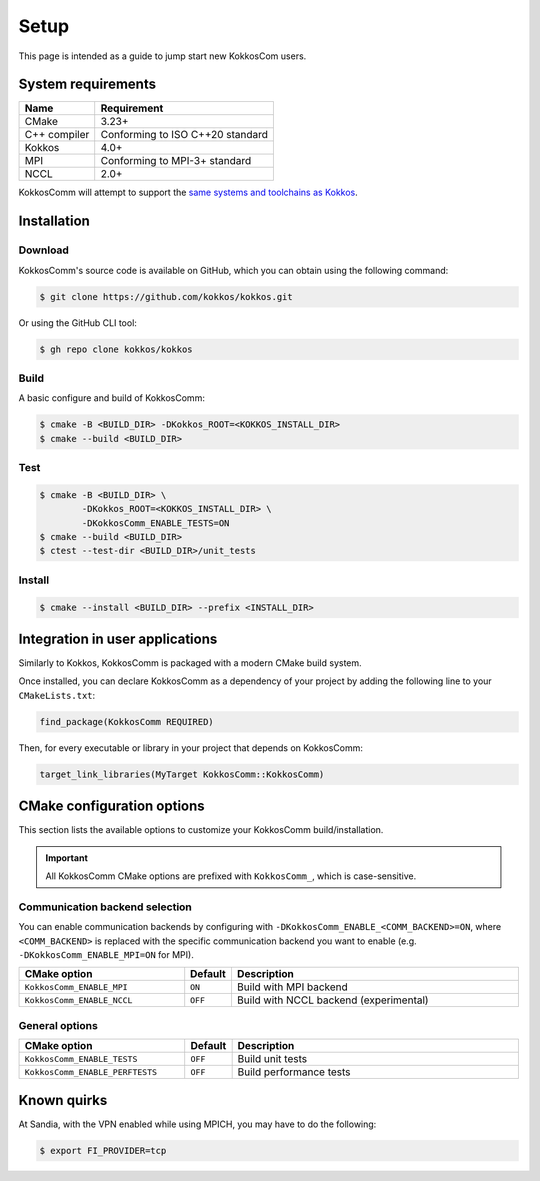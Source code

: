 *****
Setup
*****

This page is intended as a guide to jump start new KokkosCom users.


System requirements
===================

.. list-table::
    :header-rows: 1
    :align: left

    * - Name
      - Requirement

    * - CMake
      - 3.23+

    * - C++ compiler
      - Conforming to ISO C++20 standard

    * - Kokkos
      - 4.0+

    * - MPI
      - Conforming to MPI-3+ standard

    * - NCCL
      - 2.0+


KokkosComm will attempt to support the `same systems and toolchains as Kokkos <https://kokkos.org/kokkos-core-wiki/requirements.html>`_.


Installation
============

Download
--------

KokkosComm's source code is available on GitHub, which you can obtain using the following command:

.. code-block:: console

    $ git clone https://github.com/kokkos/kokkos.git

Or using the GitHub CLI tool:

.. code-block:: console

    $ gh repo clone kokkos/kokkos

Build
-----

A basic configure and build of KokkosComm:

.. code-block:: console

    $ cmake -B <BUILD_DIR> -DKokkos_ROOT=<KOKKOS_INSTALL_DIR>
    $ cmake --build <BUILD_DIR>

Test
----

.. code-block:: console

    $ cmake -B <BUILD_DIR> \
            -DKokkos_ROOT=<KOKKOS_INSTALL_DIR> \
            -DKokkosComm_ENABLE_TESTS=ON
    $ cmake --build <BUILD_DIR>
    $ ctest --test-dir <BUILD_DIR>/unit_tests

Install
-------

.. code-block:: console

    $ cmake --install <BUILD_DIR> --prefix <INSTALL_DIR>


Integration in user applications
================================

Similarly to Kokkos, KokkosComm is packaged with a modern CMake build system.

Once installed, you can declare KokkosComm as a dependency of your project by adding the following line to your ``CMakeLists.txt``:

.. code-block:: cmake

    find_package(KokkosComm REQUIRED)

Then, for every executable or library in your project that depends on KokkosComm:

.. code-block:: cmake

    target_link_libraries(MyTarget KokkosComm::KokkosComm)


CMake configuration options
===========================

This section lists the available options to customize your KokkosComm build/installation.

.. note: CMake options are set when configuring the project and passed using the syntax ``-D<OPTION>=<VALUE>``.

.. important:: All KokkosComm CMake options are prefixed with ``KokkosComm_``, which is case-sensitive.

Communication backend selection
-------------------------------

You can enable communication backends by configuring with ``-DKokkosComm_ENABLE_<COMM_BACKEND>=ON``, where ``<COMM_BACKEND>`` is replaced with the specific communication backend you want to enable (e.g. ``-DKokkosComm_ENABLE_MPI=ON`` for MPI).

.. list-table::
    :widths: 40 10 70
    :header-rows: 1
    :align: left

    * - CMake option
      - Default
      - Description

    * * ``KokkosComm_ENABLE_MPI``
      * ``ON``
      * Build with MPI backend

    * * ``KokkosComm_ENABLE_NCCL``
      * ``OFF``
      * Build with NCCL backend (experimental)

General options
---------------

.. list-table::
    :widths: 40 10 70
    :header-rows: 1
    :align: left

    * - CMake option
      - Default
      - Description

    * * ``KokkosComm_ENABLE_TESTS``
      * ``OFF``
      * Build unit tests

    * * ``KokkosComm_ENABLE_PERFTESTS``
      * ``OFF``
      * Build performance tests


Known quirks
============

At Sandia, with the VPN enabled while using MPICH, you may have to do the following:

.. code-block:: console

    $ export FI_PROVIDER=tcp
